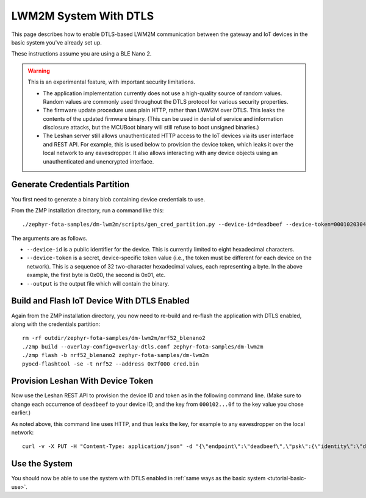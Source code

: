 .. highlight:: sh

.. _tutorial-dtls:

LWM2M System With DTLS
======================

This page describes how to enable DTLS-based LWM2M communication
between the gateway and IoT devices in the basic system you've already
set up.

These instructions assume you are using a BLE Nano 2.

.. warning::

   This is an experimental feature, with important security limitations.

   - The application implementation currently does not use a
     high-quality source of random values. Random values are commonly
     used throughout the DTLS protocol for various security
     properties.

   - The firmware update procedure uses plain HTTP, rather than LWM2M
     over DTLS. This leaks the contents of the updated firmware
     binary. (This can be used in denial of service and information
     disclosure attacks, but the MCUBoot binary will still refuse to
     boot unsigned binaries.)

   - The Leshan server still allows unauthenticated HTTP access to the
     IoT devices via its user interface and REST API. For example,
     this is used below to provision the device token, which leaks it
     over the local network to any eavesdropper. It also allows
     interacting with any device objects using an unauthenticated and
     unencrypted interface.

Generate Credentials Partition
------------------------------

You first need to generate a binary blob containing device credentials
to use.

From the ZMP installation directory, run a command like this::

  ./zephyr-fota-samples/dm-lwm2m/scripts/gen_cred_partition.py --device-id=deadbeef --device-token=000102030405060708090a0b0c0d0e0f --output=cred.bin

The arguments are as follows.

- ``--device-id`` is a public identifier for the device.
  This is currently limited to eight hexadecimal characters.
- ``--device-token`` is a secret, device-specific token value (i.e.,
  the token must be different for each device on the network). This is
  a sequence of 32 two-character hexadecimal values, each representing
  a byte. In the above example, the first byte is 0x00, the second is
  0x01, etc.
- ``--output`` is the output file which will contain the binary.

Build and Flash IoT Device With DTLS Enabled
--------------------------------------------

Again from the ZMP installation directory, you now need to re-build
and re-flash the application with DTLS enabled, along with the
credentials partition::

  rm -rf outdir/zephyr-fota-samples/dm-lwm2m/nrf52_blenano2
  ./zmp build --overlay-config=overlay-dtls.conf zephyr-fota-samples/dm-lwm2m
  ./zmp flash -b nrf52_blenano2 zephyr-fota-samples/dm-lwm2m
  pyocd-flashtool -se -t nrf52 --address 0x7f000 cred.bin

Provision Leshan With Device Token
----------------------------------

Now use the Leshan REST API to provision the device ID and token as in
the following command line. (Make sure to change each occurrence of
``deadbeef`` to your device ID, and the key from ``000102...0f`` to
the key value you chose earlier.)

As noted above, this command line uses HTTP, and thus leaks the key,
for example to any eavesdropper on the local network::

  curl -v -X PUT -H "Content-Type: application/json" -d "{\"endpoint\":\"deadbeef\",\"psk\":{\"identity\":\"deadbeef\",\"key\":\"000102030405060708090a0b0c0d0e0f\"}}" http://localhost:8081/api/security/deadbeef

Use the System
--------------

You should now be able to use the system with DTLS enabled in
:ref:`same ways as the basic system <tutorial-basic-use>`.
